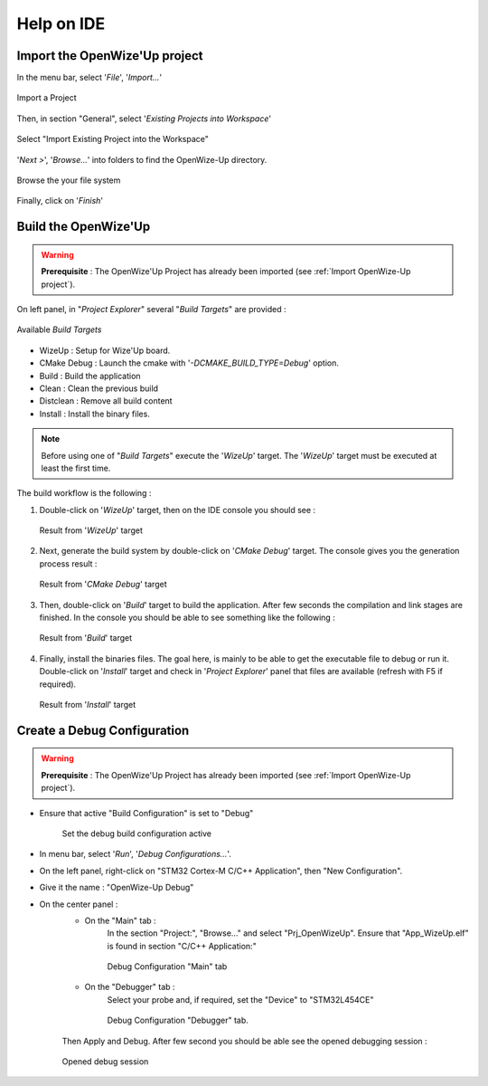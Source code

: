 
.. ****************************************************************************

Help on IDE
===========

.. _Import OpenWize-Up project:

Import the OpenWize'Up project
------------------------------

In the menu bar, select '*File*', '*Import...*'

.. figure:: ../pics/IDE_ImportProject_1.png
   :width: 30 %
   :align: center

   Import a Project

Then, in section "General", select '*Existing Projects into Workspace*'

.. figure:: ../pics/IDE_ImportProject_2.png
   :width: 60 %
   :align: center

   Select "Import Existing Project into the Workspace"
   
'*Next >*', '*Browse...*' into folders to find the OpenWize-Up directory. 

.. figure:: ../pics/IDE_ImportProject_3.png
   :width: 60 %
   :align: center

   Browse the your file system
   
Finally, click on '*Finish*'

.. ****************************************************************************
.. _Build the OpenWize-Up:

Build the OpenWize'Up
---------------------

.. warning:: 
   **Prerequisite** : The OpenWize'Up Project has already been imported (see :ref:`Import OpenWize-Up project`).

On left panel, in "*Project Explorer*" several "*Build Targets*" are provided :

.. figure:: ../pics/IDE_BuildTargets.png
   :width: 40 %
   :align: center

   Available *Build Targets*

- WizeUp : Setup for Wize'Up board.
- CMake Debug : Launch the cmake with '*-DCMAKE_BUILD_TYPE=Debug*' option.
- Build : Build the application
- Clean : Clean the previous build
- Distclean : Remove all build content 
- Install : Install the binary files.

.. note:: 
   Before using one of "*Build Targets*" execute the '*WizeUp*' target.
   The '*WizeUp*' target must be executed at least the first time.

The build workflow is the following :

#. Double-click on '*WizeUp*' target, then on the IDE console you should see : 

   .. figure:: ../pics/IDE_BuildTargetsConsole_1.png
      :width: 85 %
      :align: center
   
      Result from '*WizeUp*' target

#. Next, generate the build system by double-click on '*CMake Debug*' target. 
   The console gives you the generation process result : 

   .. figure:: ../pics/IDE_BuildTargetsConsole_2.png
      :width: 85 %
      :align: center
   
      Result from '*CMake Debug*' target
   
#. Then, double-click on '*Build*' target to build the application. After few 
   seconds the compilation and link stages are finished. In the console you should
   be able to see something like the following : 

   .. figure:: ../pics/IDE_BuildTargetsConsole_3.png
      :width: 85 %
      :align: center
   
      Result from '*Build*' target 

#. Finally, install the binaries files. The goal here, is mainly to be able to 
   get the executable file to debug or run it. Double-click on '*Install*' target
   and check in '*Project Explorer*' panel that files are available (refresh 
   with F5 if required). 

   .. figure:: ../pics/IDE_BuildTargetsResult.png
      :width: 35 %
      :align: center
   
      Result from '*Install*' target 


.. ****************************************************************************
.. _Create a Debug Configuration:

Create a Debug Configuration
----------------------------

.. warning:: 
   **Prerequisite** : The OpenWize'Up Project has already been imported (see :ref:`Import OpenWize-Up project`).

- Ensure that active "Build Configuration" is set to "Debug"

   .. figure:: ../pics/IDE_BuildConfiguration.png
      :width: 65 %
      :align: center

      Set the debug build configuration active


- In menu bar, select '*Run*', '*Debug Configurations...*'.
- On the left panel, right-click on "STM32 Cortex-M C/C++ Application", then "New Configuration".
- Give it the name : "OpenWize-Up Debug" 
- On the center panel : 
   - On the "Main" tab :
      In the section "Project:", "Browse..." and select "Prj_OpenWizeUp". 
      Ensure that "App_WizeUp.elf" is found in section "C/C++ Application:"

      .. figure:: ../pics/IDE_DebugConfiguration_1.png
         :width: 90 %
         :align: center
      
         Debug Configuration "Main" tab      
       

   - On the "Debugger" tab : 
      Select your probe and, if required, set the "Device" to "STM32L454CE"
      
      .. figure:: ../pics/IDE_DebugConfiguration_2.png
         :width: 90 %
         :align: center
      
         Debug Configuration "Debugger" tab.       
   
   
   Then Apply and Debug. After few second you should be able see the opened debugging session  :

   .. figure:: ../pics/IDE_DebugView.png
      :width: 90 %
      :align: center
   
      Opened debug session

      